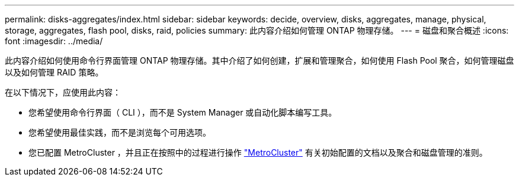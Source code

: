 ---
permalink: disks-aggregates/index.html 
sidebar: sidebar 
keywords: decide, overview, disks, aggregates, manage, physical, storage, aggregates, flash pool, disks, raid, policies 
summary: 此内容介绍如何管理 ONTAP 物理存储。 
---
= 磁盘和聚合概述
:icons: font
:imagesdir: ../media/


[role="lead"]
此内容介绍如何使用命令行界面管理 ONTAP 物理存储。其中介绍了如何创建，扩展和管理聚合，如何使用 Flash Pool 聚合，如何管理磁盘以及如何管理 RAID 策略。

在以下情况下，应使用此内容：

* 您希望使用命令行界面（ CLI ），而不是 System Manager 或自动化脚本编写工具。
* 您希望使用最佳实践，而不是浏览每个可用选项。
* 您已配置 MetroCluster ，并且正在按照中的过程进行操作 link:https://docs.netapp.com/us-en/ontap-metrocluster["MetroCluster"^] 有关初始配置的文档以及聚合和磁盘管理的准则。

